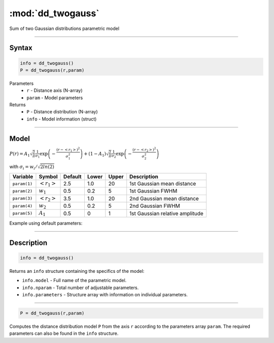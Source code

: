 .. highlight:: matlab
.. _dd_twogauss:


***********************
:mod:`dd_twogauss`
***********************

Sum of two Gaussian distributions parametric model

-----------------------------


Syntax
=========================================

.. code-block:: matlab

        info = dd_twogauss()
        P = dd_twogauss(r,param)

Parameters
    *   ``r`` - Distance axis (N-array)
    *   ``param`` - Model parameters
Returns
    *   ``P`` - Distance distribution (N-array)
    *   ``info`` - Model information (struct)


-----------------------------

Model
=========================================

:math:`P(r) = A_1\sqrt{\frac{2}{\pi}}\frac{1}{\sigma_1}\exp\left(-\frac{(r-\left<r_1\right>)^2}{\sigma_1^2}\right) + (1 - A_1)\sqrt{\frac{2}{\pi}}\frac{1}{\sigma_2}\exp\left(-\frac{(r-\left<r_2\right>)^2}{\sigma_2^2}\right)`

with :math:`\sigma_i = w_i/\sqrt{2ln(2)}`


============== ======================== ========= ======== ========= ===================================
 Variable       Symbol                    Default   Lower    Upper       Description
============== ======================== ========= ======== ========= ===================================
``param(1)``   :math:`\left<r_1\right>`     2.5     1.0        20         1st Gaussian mean distance
``param(2)``   :math:`w_1`                  0.5     0.2        5          1st Gaussian FWHM
``param(3)``   :math:`\left<r_2\right>`     3.5     1.0        20         2nd Gaussian mean distance
``param(4)``   :math:`w_2`                  0.5     0.2        5          2nd Gaussian FWHM
``param(5)``   :math:`A_1`                  0.5     0          1          1st Gaussian relative amplitude
============== ======================== ========= ======== ========= ===================================

Example using default parameters:

.. image:: ../images/model_dd_twogauss.png
   :width: 40%


-----------------------------


Description
=========================================

.. code-block:: matlab

        info = dd_twogauss()

Returns an ``info`` structure containing the specifics of the model:

* ``info.model`` -  Full name of the parametric model.
* ``info.nparam`` -  Total number of adjustable parameters.
* ``info.parameters`` - Structure array with information on individual parameters.

-----------------------------


.. code-block:: matlab

    P = dd_twogauss(r,param)

Computes the distance distribution model ``P`` from the axis ``r`` according to the parameters array ``param``. The required parameters can also be found in the ``info`` structure.

